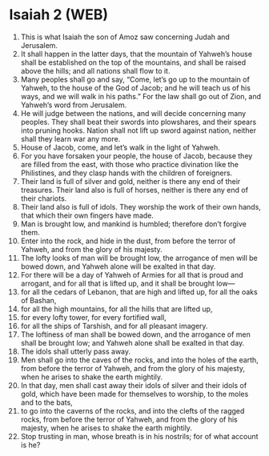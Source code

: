 * Isaiah 2 (WEB)
:PROPERTIES:
:ID: WEB/23-ISA02
:END:

1. This is what Isaiah the son of Amoz saw concerning Judah and Jerusalem.
2. It shall happen in the latter days, that the mountain of Yahweh’s house shall be established on the top of the mountains, and shall be raised above the hills; and all nations shall flow to it.
3. Many peoples shall go and say, “Come, let’s go up to the mountain of Yahweh, to the house of the God of Jacob; and he will teach us of his ways, and we will walk in his paths.” For the law shall go out of Zion, and Yahweh’s word from Jerusalem.
4. He will judge between the nations, and will decide concerning many peoples. They shall beat their swords into plowshares, and their spears into pruning hooks. Nation shall not lift up sword against nation, neither shall they learn war any more.
5. House of Jacob, come, and let’s walk in the light of Yahweh.
6. For you have forsaken your people, the house of Jacob, because they are filled from the east, with those who practice divination like the Philistines, and they clasp hands with the children of foreigners.
7. Their land is full of silver and gold, neither is there any end of their treasures. Their land also is full of horses, neither is there any end of their chariots.
8. Their land also is full of idols. They worship the work of their own hands, that which their own fingers have made.
9. Man is brought low, and mankind is humbled; therefore don’t forgive them.
10. Enter into the rock, and hide in the dust, from before the terror of Yahweh, and from the glory of his majesty.
11. The lofty looks of man will be brought low, the arrogance of men will be bowed down, and Yahweh alone will be exalted in that day.
12. For there will be a day of Yahweh of Armies for all that is proud and arrogant, and for all that is lifted up, and it shall be brought low—
13. for all the cedars of Lebanon, that are high and lifted up, for all the oaks of Bashan,
14. for all the high mountains, for all the hills that are lifted up,
15. for every lofty tower, for every fortified wall,
16. for all the ships of Tarshish, and for all pleasant imagery.
17. The loftiness of man shall be bowed down, and the arrogance of men shall be brought low; and Yahweh alone shall be exalted in that day.
18. The idols shall utterly pass away.
19. Men shall go into the caves of the rocks, and into the holes of the earth, from before the terror of Yahweh, and from the glory of his majesty, when he arises to shake the earth mightily.
20. In that day, men shall cast away their idols of silver and their idols of gold, which have been made for themselves to worship, to the moles and to the bats,
21. to go into the caverns of the rocks, and into the clefts of the ragged rocks, from before the terror of Yahweh, and from the glory of his majesty, when he arises to shake the earth mightily.
22. Stop trusting in man, whose breath is in his nostrils; for of what account is he?
